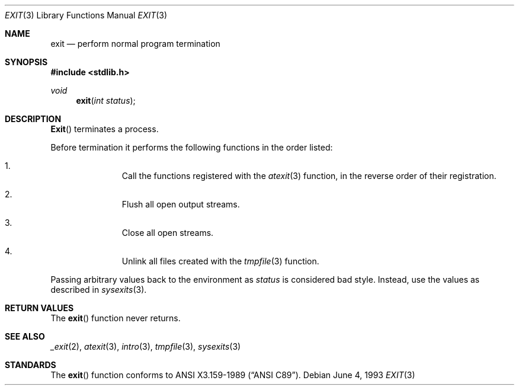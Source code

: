 .\" Copyright (c) 1990, 1991, 1993
.\"	The Regents of the University of California.  All rights reserved.
.\"
.\" This code is derived from software contributed to Berkeley by
.\" the American National Standards Committee X3, on Information
.\" Processing Systems.
.\"
.\" Redistribution and use in source and binary forms, with or without
.\" modification, are permitted provided that the following conditions
.\" are met:
.\" 1. Redistributions of source code must retain the above copyright
.\"    notice, this list of conditions and the following disclaimer.
.\" 2. Redistributions in binary form must reproduce the above copyright
.\"    notice, this list of conditions and the following disclaimer in the
.\"    documentation and/or other materials provided with the distribution.
.\" 3. All advertising materials mentioning features or use of this software
.\"    must display the following acknowledgement:
.\"	This product includes software developed by the University of
.\"	California, Berkeley and its contributors.
.\" 4. Neither the name of the University nor the names of its contributors
.\"    may be used to endorse or promote products derived from this software
.\"    without specific prior written permission.
.\"
.\" THIS SOFTWARE IS PROVIDED BY THE REGENTS AND CONTRIBUTORS ``AS IS'' AND
.\" ANY EXPRESS OR IMPLIED WARRANTIES, INCLUDING, BUT NOT LIMITED TO, THE
.\" IMPLIED WARRANTIES OF MERCHANTABILITY AND FITNESS FOR A PARTICULAR PURPOSE
.\" ARE DISCLAIMED.  IN NO EVENT SHALL THE REGENTS OR CONTRIBUTORS BE LIABLE
.\" FOR ANY DIRECT, INDIRECT, INCIDENTAL, SPECIAL, EXEMPLARY, OR CONSEQUENTIAL
.\" DAMAGES (INCLUDING, BUT NOT LIMITED TO, PROCUREMENT OF SUBSTITUTE GOODS
.\" OR SERVICES; LOSS OF USE, DATA, OR PROFITS; OR BUSINESS INTERRUPTION)
.\" HOWEVER CAUSED AND ON ANY THEORY OF LIABILITY, WHETHER IN CONTRACT, STRICT
.\" LIABILITY, OR TORT (INCLUDING NEGLIGENCE OR OTHERWISE) ARISING IN ANY WAY
.\" OUT OF THE USE OF THIS SOFTWARE, EVEN IF ADVISED OF THE POSSIBILITY OF
.\" SUCH DAMAGE.
.\"
.\"     @(#)exit.3	8.1 (Berkeley) 6/4/93
.\"
.Dd June 4, 1993
.Dt EXIT 3
.Os
.Sh NAME
.Nm exit
.Nd perform normal program termination
.Sh SYNOPSIS
.Fd #include <stdlib.h>
.Ft void
.Fn exit "int status"
.Sh DESCRIPTION
.Fn Exit
terminates a process.
.Pp
Before termination it performs the following functions in the
order listed:
.Bl -enum -offset indent
.It
Call the functions registered with the
.Xr atexit 3
function, in the reverse order of their registration.
.It
Flush all open output streams.
.It
Close all open streams.
.It
Unlink all files created with the
.Xr tmpfile 3
function.
.El
.Pp
Passing arbitrary values back to the environment as
.Ar status
is considered bad style.  Instead, use the values as described in
.Xr sysexits 3 .
.Sh RETURN VALUES
The
.Fn exit
function
never returns.
.Sh SEE ALSO
.Xr _exit 2 ,
.Xr atexit 3 ,
.Xr intro 3 ,
.Xr tmpfile 3 ,
.Xr sysexits 3
.Sh STANDARDS
The
.Fn exit
function
conforms to
.St -ansiC .
